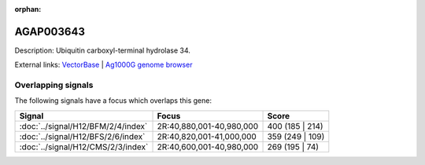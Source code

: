 :orphan:

AGAP003643
=============





Description: Ubiquitin carboxyl-terminal hydrolase 34.

External links:
`VectorBase <https://www.vectorbase.org/Anopheles_gambiae/Gene/Summary?g=AGAP003643>`_ |
`Ag1000G genome browser <https://www.malariagen.net/apps/ag1000g/phase1-AR3/index.html?genome_region=2R:40907220-40922822#genomebrowser>`_

Overlapping signals
-------------------

The following signals have a focus which overlaps this gene:



.. cssclass:: table-hover
.. csv-table::
    :widths: auto
    :header: Signal,Focus,Score

    :doc:`../signal/H12/BFM/2/4/index`,"2R:40,880,001-40,980,000",400 (185 | 214)
    :doc:`../signal/H12/BFS/2/6/index`,"2R:40,820,001-41,000,000",359 (249 | 109)
    :doc:`../signal/H12/CMS/2/3/index`,"2R:40,600,001-40,980,000",269 (195 | 74)
    






